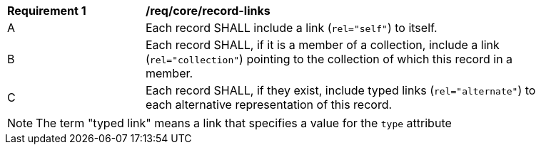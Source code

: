 [[req_record-links]]
[width="90%",cols="2,6a"]
|===
^|*Requirement {counter:req-id}* |*/req/core/record-links*
^|A |Each record SHALL include a link (`rel="self"`) to itself.
^|B |Each record SHALL, if it is a member of a collection, include a link (`rel="collection"`) pointing to the collection of which this record in a member.
^|C |Each record SHALL, if they exist, include typed links (`rel="alternate"`) to each alternative representation of this record.
|===

NOTE: The term "typed link" means a link that specifies a value for the `type` attribute
